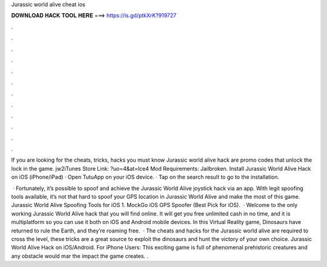 Jurassic world alive cheat ios



𝐃𝐎𝐖𝐍𝐋𝐎𝐀𝐃 𝐇𝐀𝐂𝐊 𝐓𝐎𝐎𝐋 𝐇𝐄𝐑𝐄 ===> https://is.gd/ptkXrK?919727



.



.



.



.



.



.



.



.



.



.



.



.

If you are looking for the cheats, tricks, hacks you must know Jurassic world alive hack are promo codes that unlock the lock in the game. jw2iTunes Store Link: ?uo=4&at=lce4 Mod Requirements: Jailbroken. Install Jurassic World Alive Hack on iOS (iPhone/iPad) · Open TutuApp on your iOS device. · Tap on the search result to go to the installation.

 · Fortunately, it’s possible to spoof and achieve the Jurassic World Alive joystick hack via an app. With legit spoofing tools available, it’s not that hard to spoof your GPS location in Jurassic World Alive and make the most of this game. Jurassic World Alive Spoofing Tools for iOS 1. MockGo iOS GPS Spoofer (Best Pick for iOS).  · Welcome to the only working Jurassic World Alive hack that you will find online. It will get you free unlimited cash in no time, and it is multiplatform so you can use it both on iOS and Android mobile devices. In this Virtual Reality game, Dinosaurs have returned to rule the Earth, and they’re roaming free.  · The cheats and hacks for the Jurassic world alive are required to cross the level, these tricks are a great source to exploit the dinosaurs and hunt the victory of your own choice. Jurassic World Alive Hack on iOS/Android. For iPhone Users: This exciting game is full of phenomenal prehistoric creatures and any obstacle would mar the impact the game creates. .
